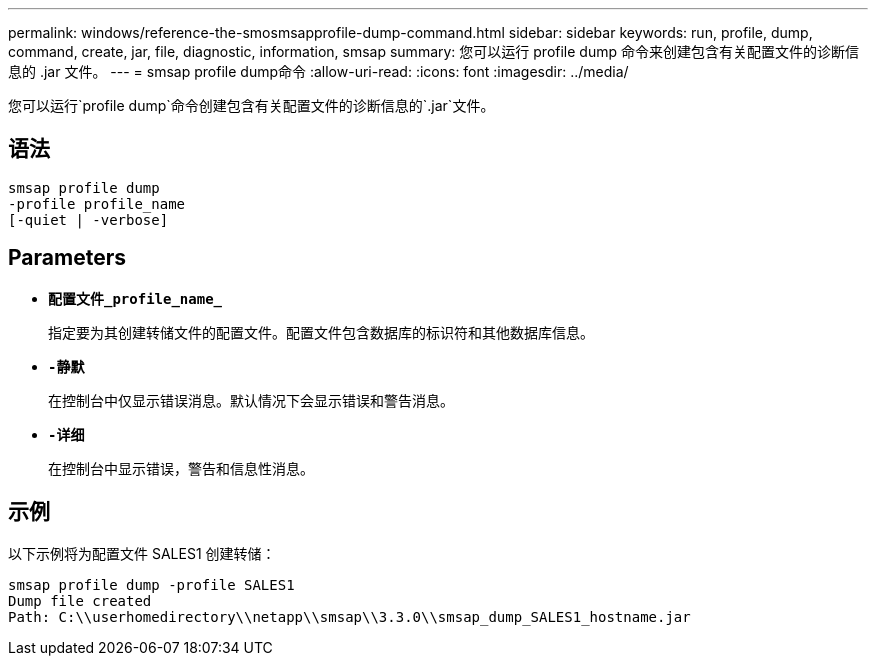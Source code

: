 ---
permalink: windows/reference-the-smosmsapprofile-dump-command.html 
sidebar: sidebar 
keywords: run, profile, dump, command, create, jar, file, diagnostic, information, smsap 
summary: 您可以运行 profile dump 命令来创建包含有关配置文件的诊断信息的 .jar 文件。 
---
= smsap profile dump命令
:allow-uri-read: 
:icons: font
:imagesdir: ../media/


[role="lead"]
您可以运行`profile dump`命令创建包含有关配置文件的诊断信息的`.jar`文件。



== 语法

[listing]
----

smsap profile dump
-profile profile_name
[-quiet | -verbose]
----


== Parameters

* *`配置文件_profile_name_`*
+
指定要为其创建转储文件的配置文件。配置文件包含数据库的标识符和其他数据库信息。

* *`-静默`*
+
在控制台中仅显示错误消息。默认情况下会显示错误和警告消息。

* *`-详细`*
+
在控制台中显示错误，警告和信息性消息。





== 示例

以下示例将为配置文件 SALES1 创建转储：

[listing]
----
smsap profile dump -profile SALES1
Dump file created
Path: C:\\userhomedirectory\\netapp\\smsap\\3.3.0\\smsap_dump_SALES1_hostname.jar
----